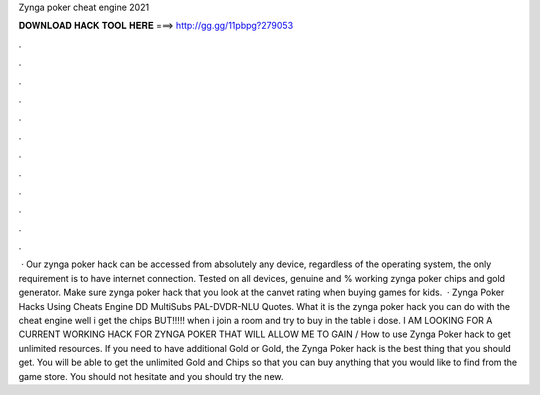 Zynga poker cheat engine 2021

𝐃𝐎𝐖𝐍𝐋𝐎𝐀𝐃 𝐇𝐀𝐂𝐊 𝐓𝐎𝐎𝐋 𝐇𝐄𝐑𝐄 ===> http://gg.gg/11pbpg?279053

.

.

.

.

.

.

.

.

.

.

.

.

 · Our zynga poker hack can be accessed from absolutely any device, regardless of the operating system, the only requirement is to have internet connection. Tested on all devices, genuine and % working zynga poker chips and gold generator. Make sure zynga poker hack that you look at the canvet rating when buying games for kids.  · Zynga Poker Hacks Using Cheats Engine DD MultiSubs PAL-DVDR-NLU Quotes. What it is the zynga poker hack you can do with the cheat engine well i get the chips BUT!!!!! when i join a room and try to buy in the table i dose. I AM LOOKING FOR A CURRENT WORKING HACK FOR ZYNGA POKER THAT WILL ALLOW ME TO GAIN / How to use Zynga Poker hack to get unlimited resources. If you need to have additional Gold or Gold, the Zynga Poker hack is the best thing that you should get. You will be able to get the unlimited Gold and Chips so that you can buy anything that you would like to find from the game store. You should not hesitate and you should try the new.